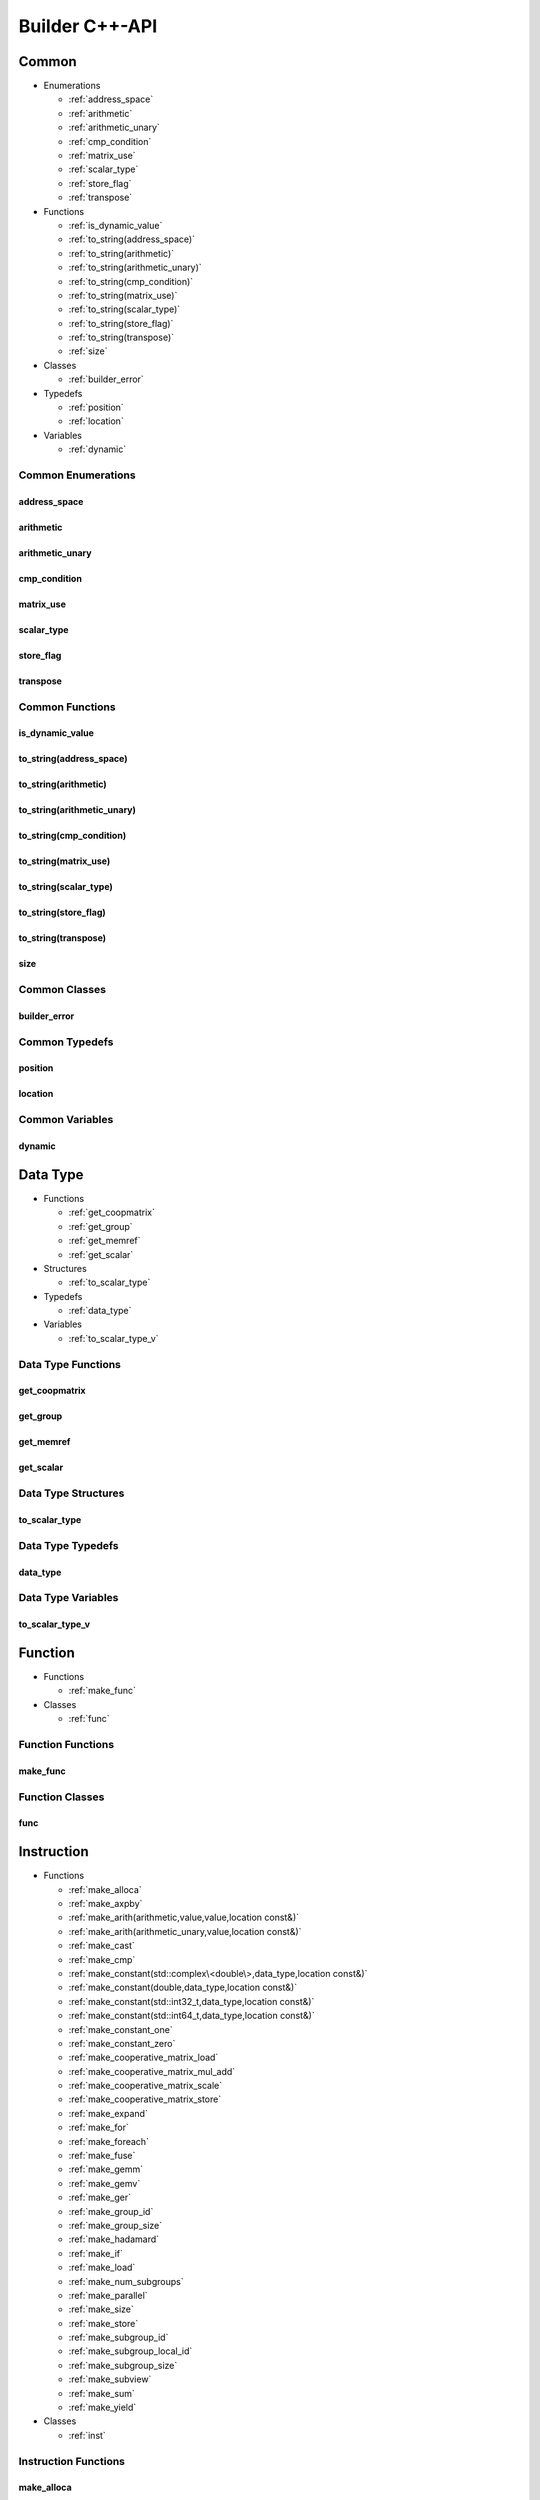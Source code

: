 .. Copyright (C) 2024 Intel Corporation
   SPDX-License-Identifier: BSD-3-Clause

===============
Builder C++-API
===============

Common
======

* Enumerations

  * :ref:`address_space`

  * :ref:`arithmetic`

  * :ref:`arithmetic_unary`

  * :ref:`cmp_condition`

  * :ref:`matrix_use`

  * :ref:`scalar_type`

  * :ref:`store_flag`

  * :ref:`transpose`

* Functions

  * :ref:`is_dynamic_value`

  * :ref:`to_string(address_space)`

  * :ref:`to_string(arithmetic)`

  * :ref:`to_string(arithmetic_unary)`

  * :ref:`to_string(cmp_condition)`

  * :ref:`to_string(matrix_use)`

  * :ref:`to_string(scalar_type)`

  * :ref:`to_string(store_flag)`

  * :ref:`to_string(transpose)`

  * :ref:`size`

* Classes

  * :ref:`builder_error`

* Typedefs

  * :ref:`position`

  * :ref:`location`

* Variables

  * :ref:`dynamic`

Common Enumerations
-------------------

address_space
.............

.. doxygenenum:: tinytc::address_space

arithmetic
..........

.. doxygenenum:: tinytc::arithmetic

arithmetic_unary
................

.. doxygenenum:: tinytc::arithmetic_unary

cmp_condition
.............

.. doxygenenum:: tinytc::cmp_condition

matrix_use
..........

.. doxygenenum:: tinytc::matrix_use

scalar_type
...........

.. doxygenenum:: tinytc::scalar_type

store_flag
..........

.. doxygenenum:: tinytc::store_flag

transpose
.........

.. doxygenenum:: tinytc::transpose

Common Functions
----------------

is_dynamic_value
................

.. doxygenfunction:: tinytc::is_dynamic_value

to_string(address_space)
........................

.. doxygenfunction:: tinytc::to_string(address_space)

to_string(arithmetic)
.....................

.. doxygenfunction:: tinytc::to_string(arithmetic)

to_string(arithmetic_unary)
...........................

.. doxygenfunction:: tinytc::to_string(arithmetic_unary)

to_string(cmp_condition)
........................

.. doxygenfunction:: tinytc::to_string(cmp_condition)

to_string(matrix_use)
.....................

.. doxygenfunction:: tinytc::to_string(matrix_use)

to_string(scalar_type)
......................

.. doxygenfunction:: tinytc::to_string(scalar_type)

to_string(store_flag)
.....................

.. doxygenfunction:: tinytc::to_string(store_flag)

to_string(transpose)
....................

.. doxygenfunction:: tinytc::to_string(transpose)

size
....

.. doxygenfunction:: tinytc::size

Common Classes
--------------

builder_error
.............

.. doxygenclass:: tinytc::builder_error

Common Typedefs
---------------

position
........

.. doxygentypedef:: tinytc::position

location
........

.. doxygentypedef:: tinytc::location

Common Variables
----------------

dynamic
.......

.. doxygenvariable:: tinytc::dynamic

Data Type
=========

* Functions

  * :ref:`get_coopmatrix`

  * :ref:`get_group`

  * :ref:`get_memref`

  * :ref:`get_scalar`

* Structures

  * :ref:`to_scalar_type`

* Typedefs

  * :ref:`data_type`

* Variables

  * :ref:`to_scalar_type_v`

Data Type Functions
-------------------

get_coopmatrix
..............

.. doxygenfunction:: tinytc::get_coopmatrix

get_group
.........

.. doxygenfunction:: tinytc::get_group

get_memref
..........

.. doxygenfunction:: tinytc::get_memref

get_scalar
..........

.. doxygenfunction:: tinytc::get_scalar

Data Type Structures
--------------------

to_scalar_type
..............

.. doxygenstruct:: tinytc::to_scalar_type

Data Type Typedefs
------------------

data_type
.........

.. doxygentypedef:: tinytc::data_type

Data Type Variables
-------------------

to_scalar_type_v
................

.. doxygenvariable:: tinytc::to_scalar_type_v

Function
========

* Functions

  * :ref:`make_func`

* Classes

  * :ref:`func`

Function Functions
------------------

make_func
.........

.. doxygenfunction:: tinytc::make_func

Function Classes
----------------

func
....

.. doxygenclass:: tinytc::func

Instruction
===========

* Functions

  * :ref:`make_alloca`

  * :ref:`make_axpby`

  * :ref:`make_arith(arithmetic,value,value,location const&)`

  * :ref:`make_arith(arithmetic_unary,value,location const&)`

  * :ref:`make_cast`

  * :ref:`make_cmp`

  * :ref:`make_constant(std::complex\<double\>,data_type,location const&)`

  * :ref:`make_constant(double,data_type,location const&)`

  * :ref:`make_constant(std::int32_t,data_type,location const&)`

  * :ref:`make_constant(std::int64_t,data_type,location const&)`

  * :ref:`make_constant_one`

  * :ref:`make_constant_zero`

  * :ref:`make_cooperative_matrix_load`

  * :ref:`make_cooperative_matrix_mul_add`

  * :ref:`make_cooperative_matrix_scale`

  * :ref:`make_cooperative_matrix_store`

  * :ref:`make_expand`

  * :ref:`make_for`

  * :ref:`make_foreach`

  * :ref:`make_fuse`

  * :ref:`make_gemm`

  * :ref:`make_gemv`

  * :ref:`make_ger`

  * :ref:`make_group_id`

  * :ref:`make_group_size`

  * :ref:`make_hadamard`

  * :ref:`make_if`

  * :ref:`make_load`

  * :ref:`make_num_subgroups`

  * :ref:`make_parallel`

  * :ref:`make_size`

  * :ref:`make_store`

  * :ref:`make_subgroup_id`

  * :ref:`make_subgroup_local_id`

  * :ref:`make_subgroup_size`

  * :ref:`make_subview`

  * :ref:`make_sum`

  * :ref:`make_yield`

* Classes

  * :ref:`inst`

Instruction Functions
---------------------

make_alloca
...........

.. doxygenfunction:: tinytc::make_alloca

make_axpby
..........

.. doxygenfunction:: tinytc::make_axpby

make_arith(arithmetic,value,value,location const&)
..................................................

.. doxygenfunction:: tinytc::make_arith(arithmetic,value,value,location const&)

make_arith(arithmetic_unary,value,location const&)
..................................................

.. doxygenfunction:: tinytc::make_arith(arithmetic_unary,value,location const&)

make_cast
.........

.. doxygenfunction:: tinytc::make_cast

make_cmp
........

.. doxygenfunction:: tinytc::make_cmp

make_constant(std::complex<double>,data_type,location const&)
.............................................................

.. doxygenfunction:: tinytc::make_constant(std::complex<double>,data_type,location const&)

make_constant(double,data_type,location const&)
...............................................

.. doxygenfunction:: tinytc::make_constant(double,data_type,location const&)

make_constant(std::int32_t,data_type,location const&)
.....................................................

.. doxygenfunction:: tinytc::make_constant(std::int32_t,data_type,location const&)

make_constant(std::int64_t,data_type,location const&)
.....................................................

.. doxygenfunction:: tinytc::make_constant(std::int64_t,data_type,location const&)

make_constant_one
.................

.. doxygenfunction:: tinytc::make_constant_one

make_constant_zero
..................

.. doxygenfunction:: tinytc::make_constant_zero

make_cooperative_matrix_load
............................

.. doxygenfunction:: tinytc::make_cooperative_matrix_load

make_cooperative_matrix_mul_add
...............................

.. doxygenfunction:: tinytc::make_cooperative_matrix_mul_add

make_cooperative_matrix_scale
.............................

.. doxygenfunction:: tinytc::make_cooperative_matrix_scale

make_cooperative_matrix_store
.............................

.. doxygenfunction:: tinytc::make_cooperative_matrix_store

make_expand
...........

.. doxygenfunction:: tinytc::make_expand

make_for
........

.. doxygenfunction:: tinytc::make_for

make_foreach
............

.. doxygenfunction:: tinytc::make_foreach

make_fuse
.........

.. doxygenfunction:: tinytc::make_fuse

make_gemm
.........

.. doxygenfunction:: tinytc::make_gemm

make_gemv
.........

.. doxygenfunction:: tinytc::make_gemv

make_ger
........

.. doxygenfunction:: tinytc::make_ger

make_group_id
.............

.. doxygenfunction:: tinytc::make_group_id

make_group_size
...............

.. doxygenfunction:: tinytc::make_group_size

make_hadamard
.............

.. doxygenfunction:: tinytc::make_hadamard

make_if
.......

.. doxygenfunction:: tinytc::make_if

make_load
.........

.. doxygenfunction:: tinytc::make_load

make_num_subgroups
..................

.. doxygenfunction:: tinytc::make_num_subgroups

make_parallel
.............

.. doxygenfunction:: tinytc::make_parallel

make_size
.........

.. doxygenfunction:: tinytc::make_size

make_store
..........

.. doxygenfunction:: tinytc::make_store

make_subgroup_id
................

.. doxygenfunction:: tinytc::make_subgroup_id

make_subgroup_local_id
......................

.. doxygenfunction:: tinytc::make_subgroup_local_id

make_subgroup_size
..................

.. doxygenfunction:: tinytc::make_subgroup_size

make_subview
............

.. doxygenfunction:: tinytc::make_subview

make_sum
........

.. doxygenfunction:: tinytc::make_sum

make_yield
..........

.. doxygenfunction:: tinytc::make_yield

Instruction Classes
-------------------

inst
....

.. doxygenclass:: tinytc::inst

Program
=======

* Functions

  * :ref:`make_prog`

* Classes

  * :ref:`prog`

Program Functions
-----------------

make_prog
.........

.. doxygenfunction:: tinytc::make_prog

Program Classes
---------------

prog
....

.. doxygenclass:: tinytc::prog

Region
======

* Classes

  * :ref:`region`

  * :ref:`region_builder`

Region Classes
--------------

region
......

.. doxygenclass:: tinytc::region

region_builder
..............

.. doxygenclass:: tinytc::region_builder

Value
=====

* Classes

  * :ref:`value`

Value Classes
-------------

value
.....

.. doxygenclass:: tinytc::value

